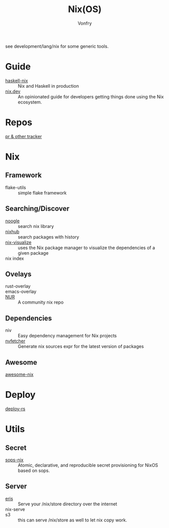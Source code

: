 #+TITLE: Nix(OS)
#+AUTHOR: Vonfry

see development/lang/nix for some generic tools.

* Guide
  - [[https://github.com/Gabriel439/haskell-nix][haskell-nix]] :: Nix and Haskell in production
  - [[https://nix.dev/][nix.dev]] :: An opinionated guide for developers getting things done using the Nix ecosystem.
* Repos
  - [[https://nixpk.gs/][pr & other tracker]] ::
* Nix
  :PROPERTIES:
  :CUSTOM_ID: nix
  :END:
** Framework
  - flake-utils :: simple flake framework
** Searching/Discover
  - [[https://noogle.dev][noogle]] :: search nix library
  - [[https://www.nixhub.io/][nixhub]] :: search packages with history
  - [[https://github.com/craigmbooth/nix-visualize][nix-visualize]] :: uses the Nix package manager to visualize the dependencies
    of a given package
  - nix index ::
** Ovelays
  - rust-overlay ::
  - emacs-overlay ::
  - [[https://github.com/nix-community/NUR][NUR]] :: A community nix repo
** Dependencies
   - niv :: Easy dependency management for Nix projects
   - [[https://github.com/berberman/nvfetcher][nvfetcher]] :: Generate nix sources expr for the latest version of packages
** Awesome
   - [[https://github.com/nix-community/awesome-nix][awesome-nix]] ::

* Deploy
  :PROPERTIES:
  :CUSTOM_ID: deploy
  :END:
  - [[https://github.com/serokell/deploy-rs][deploy-rs]] ::
* Utils
** Secret
   - [[https://github.com/Mic92/sops-nix][sops-nix]] :: Atomic, declarative, and reproducible secret provisioning for NixOS based on sops.

** Server
   - [[https://github.com/thoughtpolice/eris][eris]] :: Serve your /nix/store directory over the internet
   - nix-serve ::
   - s3 :: this can serve /nix/store as well to let nix copy work.

